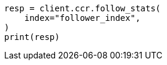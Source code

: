 // This file is autogenerated, DO NOT EDIT
// ccr/apis/follow/get-follow-stats.asciidoc:225

[source, python]
----
resp = client.ccr.follow_stats(
    index="follower_index",
)
print(resp)
----
